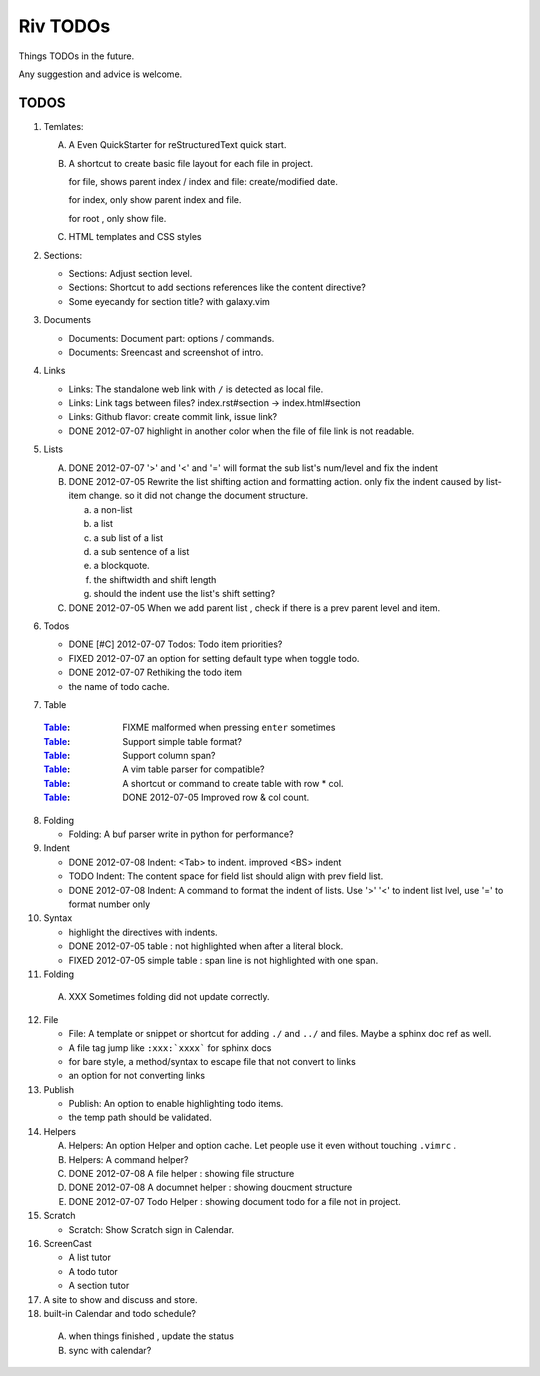 Riv TODOs
============

Things TODOs in the future. 

Any suggestion and advice is welcome.

TODOS
-----

1. Temlates:

   A. A Even QuickStarter for reStructuredText quick start.

   B. A shortcut to create basic file layout for each file in project.

      for file, shows parent index / index and file: create/modified date.

      for index, only show parent index and file.

      for root , only show file.

   C. HTML templates and CSS styles

2. Sections:

   + Sections: Adjust section level.
   + Sections: Shortcut to add sections references like the content directive?
   + Some eyecandy for section title? with galaxy.vim

3. Documents

   + Documents: Document part: options / commands.
   + Documents: Sreencast and screenshot of intro.

4. Links

   + Links:   The standalone web link with ``/`` is detected as local file.
   + Links:   Link tags between files? index.rst#section -> index.html#section
   + Links:   Github flavor: create commit link, issue link?
   + DONE 2012-07-07 highlight in another color when the file of file link is not readable.

5. Lists

   A. DONE 2012-07-07 '>' and '<' and '=' will format the sub list's num/level and fix the indent
   B. DONE 2012-07-05 Rewrite the list shifting action and formatting action.
      only fix the indent caused by list-item change. 
      so it did not change the document structure.

      a. a non-list 
      b. a list
      c. a sub list of a list 
      d. a sub sentence of a list
      e. a blockquote.
      f. the shiftwidth and shift length
      g. should the indent use the list's shift setting?



   C. DONE 2012-07-05 When we add parent list , check if there is a prev parent level and item.

6. Todos

   + DONE [#C] 2012-07-07 Todos: Todo item priorities?
   + FIXED 2012-07-07 an option for setting default type when toggle todo.
   + DONE 2012-07-07 Rethiking the todo item
   + the name of todo cache.

7. _`Table`

  :Table_: FIXME  malformed when pressing ``enter`` sometimes
  :Table_: Support simple table format?
  :Table_: Support column span?
  :Table_: A vim table parser for compatible?
  :Table_: A shortcut or command to create table with row * col.
  :Table_: DONE 2012-07-05 Improved row & col count.

8. Folding

   + Folding: A buf parser write in python for performance?

9. Indent 

   + DONE 2012-07-08 Indent:  <Tab> to indent. improved <BS> indent
   + TODO Indent:  The content space for field list should align with prev field list.
   + DONE 2012-07-08 Indent:  A command to format the indent of lists.
     Use '>' '<' to indent list lvel, use '=' to format number only

10. Syntax

    + highlight the directives with indents.
    + DONE 2012-07-05 table : not highlighted when after a literal block.
    + FIXED 2012-07-05 simple table : span line is not highlighted with one span.

11. Folding

   A. XXX Sometimes folding did not update correctly.

12. File

    + File:    A template or snippet or shortcut for adding ``./`` and ``../`` 
      and files.  Maybe a sphinx doc ref as well.
    + A file tag jump like ``:xxx:`xxxx``` for sphinx docs
    + for bare style, a method/syntax to escape file that not convert to links
    + an option for not converting links

13. Publish

    + Publish: An option to enable highlighting todo items.
    + the temp path should be validated.

14. Helpers

    A. Helpers: An option Helper and option cache. 
       Let people use it even without touching ``.vimrc`` .
    B. Helpers: A command helper?
    C. DONE 2012-07-08 A file helper : showing file structure
    D. DONE 2012-07-08 A documnet helper : showing doucment structure
    E. DONE 2012-07-07 Todo Helper : showing document todo for a file not in project.

15. Scratch

    - Scratch: Show Scratch sign in Calendar.

16. ScreenCast

    + A list tutor
    + A todo tutor
    + A section tutor

17. A site to show and discuss and store.
18. built-in Calendar and todo schedule?

   A. when things finished , update the status
   B. sync with calendar?


